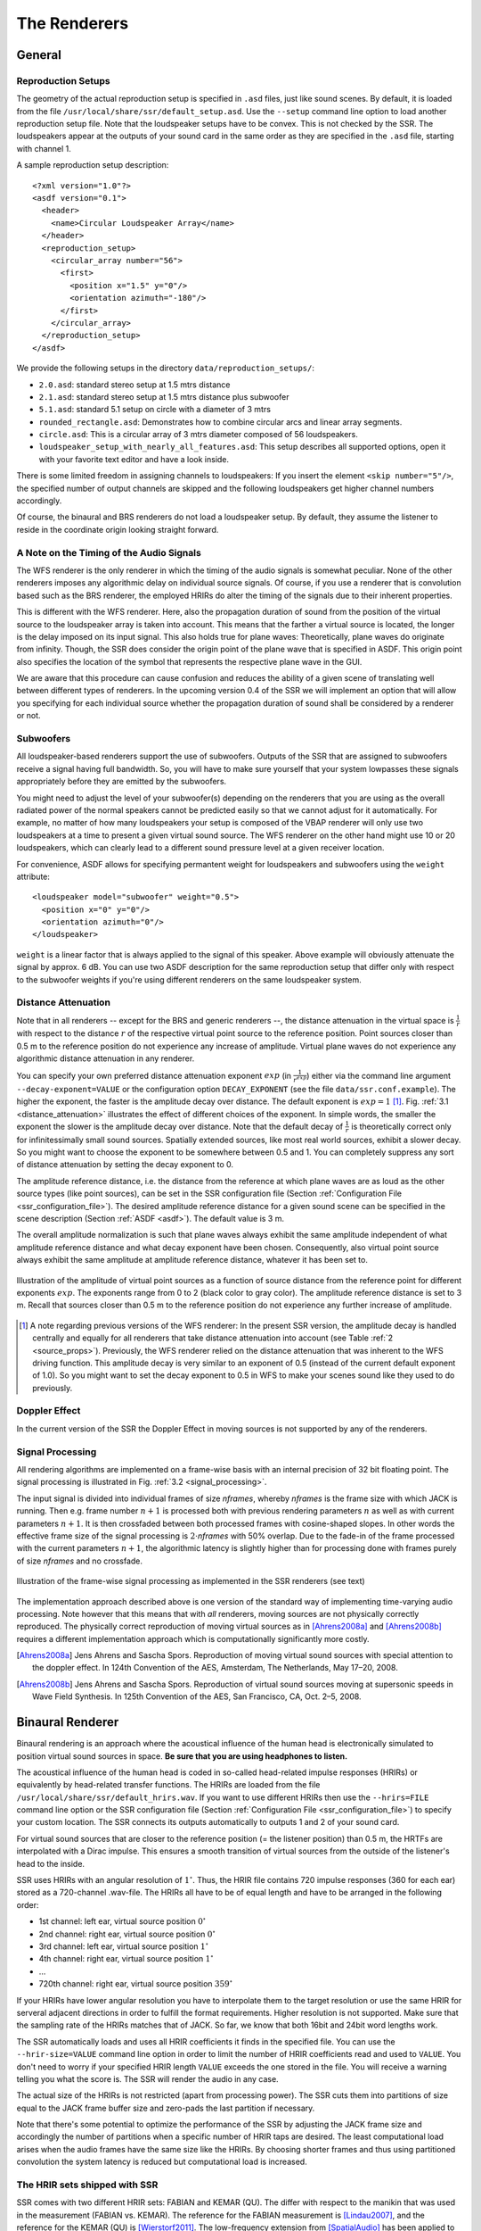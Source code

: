 .. ****************************************************************************
 * Copyright © 2012-2014 Institut für Nachrichtentechnik, Universität Rostock *
 * Copyright © 2006-2014 Quality & Usability Lab,                             *
 *                       Telekom Innovation Laboratories, TU Berlin           *
 *                                                                            *
 * This file is part of the SoundScape Renderer (SSR).                        *
 *                                                                            *
 * The SSR is free software:  you can redistribute it and/or modify it  under *
 * the terms of the  GNU  General  Public  License  as published by the  Free *
 * Software Foundation, either version 3 of the License,  or (at your option) *
 * any later version.                                                         *
 *                                                                            *
 * The SSR is distributed in the hope that it will be useful, but WITHOUT ANY *
 * WARRANTY;  without even the implied warranty of MERCHANTABILITY or FITNESS *
 * FOR A PARTICULAR PURPOSE.                                                  *
 * See the GNU General Public License for more details.                       *
 *                                                                            *
 * You should  have received a copy  of the GNU General Public License  along *
 * with this program.  If not, see <http://www.gnu.org/licenses/>.            *
 *                                                                            *
 * The SSR is a tool  for  real-time  spatial audio reproduction  providing a *
 * variety of rendering algorithms.                                           *
 *                                                                            *
 * http://spatialaudio.net/ssr                           ssr@spatialaudio.net *
 ******************************************************************************

.. _renderers:

The Renderers
=============

General
-------

.. _reproduction_setups:

Reproduction Setups
~~~~~~~~~~~~~~~~~~~

The geometry of the actual reproduction setup is specified in ``.asd``
files, just like sound scenes. By default, it is loaded from the file
``/usr/local/share/ssr/default_setup.asd``. Use the ``--setup`` command
line option to load another reproduction setup file. Note that the
loudspeaker setups have to be convex. This is not checked by the SSR.
The loudspeakers appear at the outputs of your sound card in the same
order as they are specified in the ``.asd`` file, starting with channel
1.

A sample reproduction setup description:

::

    <?xml version="1.0"?>
    <asdf version="0.1">
      <header>
        <name>Circular Loudspeaker Array</name>
      </header>
      <reproduction_setup>
        <circular_array number="56">
          <first>
            <position x="1.5" y="0"/>
            <orientation azimuth="-180"/>
          </first>
        </circular_array>
      </reproduction_setup>
    </asdf>

We provide the following setups in the directory
``data/reproduction_setups/``:

-  ``2.0.asd``: standard stereo setup at 1.5 mtrs distance

-  ``2.1.asd``: standard stereo setup at 1.5 mtrs distance plus
   subwoofer

-  ``5.1.asd``: standard 5.1 setup on circle with a diameter of 3 mtrs

-  ``rounded_rectangle.asd``: Demonstrates how to combine circular arcs
   and linear array segments.

-  ``circle.asd``: This is a circular array of 3 mtrs diameter composed
   of 56 loudspeakers.

-  ``loudspeaker_setup_with_nearly_all_features.asd``: This setup
   describes all supported options, open it with your favorite text
   editor and have a look inside.

There is some limited freedom in assigning channels to
loudspeakers: If you insert the element ``<skip number="5"/>``, the
specified number of output channels are skipped and the following
loudspeakers get higher channel numbers accordingly.

Of course, the binaural and BRS renderers do not load a loudspeaker
setup. By default, they assume the listener to reside in the coordinate
origin looking straight forward.

A Note on the Timing of the Audio Signals
~~~~~~~~~~~~~~~~~~~~~~~~~~~~~~~~~~~~~~~~~

The WFS renderer is the only renderer in which the timing of the audio
signals is somewhat peculiar. None of the other renderers imposes any
algorithmic delay on individual source signals. Of course, if you use a
renderer that is convolution based such as the BRS renderer, the
employed HRIRs do alter the timing of the signals due to their inherent
properties.

This is different with the WFS renderer. Here, also the propagation
duration of sound from the position of the virtual source to the
loudspeaker array is taken into account. This means that the farther a virtual
source is located, the longer is the delay imposed on its input signal.
This also holds true for plane waves: Theoretically, plane waves do
originate from infinity. Though, the SSR does consider the origin point
of the plane wave that is specified in ASDF. This origin point also
specifies the location of the symbol that represents the respective
plane wave in the GUI.

We are aware that this procedure can cause confusion and reduces the
ability of a given scene of translating well between different types of
renderers. In the upcoming version 0.4 of the SSR we will implement an
option that will allow you specifying for each individual source whether
the propagation duration of sound shall be considered by a renderer or
not.

Subwoofers
~~~~~~~~~~

All loudspeaker-based renderers support the use of subwoofers. Outputs of the 
SSR that are assigned to subwoofers receive a signal having full bandwidth. So,
you will have to make sure yourself that your system lowpasses these signals
appropriately before they are emitted by the subwoofers.

You might need to adjust the level of your subwoofer(s) depending on the 
renderers that you are using as the overall radiated power of the normal 
speakers cannot be predicted easily so that we cannot adjust for it 
automatically. For example, no matter of how many loudspeakers your setup is 
composed of the VBAP renderer will only use two loudspeakers at a time to 
present a given virtual sound source. The WFS renderer on the other hand might 
use 10 or 20 loudspeakers, which can clearly lead to a different sound pressure
level at a given receiver location.

For convenience, ASDF allows for specifying permantent weight for loudspeakers 
and subwoofers using the ``weight`` attribute:

::

    <loudspeaker model="subwoofer" weight="0.5">
      <position x="0" y="0"/>
      <orientation azimuth="0"/>
    </loudspeaker>

``weight`` is a linear factor that is always applied to the signal of this 
speaker. Above example will obviously attenuate the signal by approx. 6 dB. You 
can use two ASDF description for the same reproduction setup that 
differ only with respect to the subwoofer weights if you're using different 
renderers on the same loudspeaker system.

Distance Attenuation
~~~~~~~~~~~~~~~~~~~~

Note that in all renderers -- except for the BRS and generic renderers --, the 
distance attenuation in the virtual space is :math:`\frac{1}{r}` with respect 
to the distance :math:`r` of the respective virtual point source to the
reference position. Point sources closer than 0.5 m to the reference position
do not experience any increase of amplitude. Virtual plane waves do not
experience any algorithmic distance attenuation in any renderer. 

You can specify your own preferred distance attenuation exponent :math:`exp`
(in :math:`\frac{1}{r^{exp}}`) either via the command line argument 
``--decay-exponent=VALUE`` or the configuration option ``DECAY_EXPONENT`` (see
the file ``data/ssr.conf.example``). The higher the exponent, the faster is the
amplitude decay over distance. The default exponent is 
:math:`exp = 1` [1]_. Fig. :ref:`3.1 <distance_attenuation>` illustrates the effect 
of different choices of the exponent. In simple words, the smaller the exponent
the slower is the amplitude decay over distance. Note that the default decay of
:math:`\frac{1}{r}` is theoretically correct only for infinitessimally small 
sound sources. Spatially extended sources, like most real world sources, exhibit 
a slower decay. So you might want to choose the exponent to be somewhere between 
0.5 and 1. You can completely suppress any sort of distance attenuation by
setting the decay exponent to 0.

The amplitude reference distance, i.e. the distance from the reference
at which plane waves are as loud as the other source types (like point
sources), can be set in the SSR configuration file
(Section :ref:`Configuration File <ssr_configuration_file>`). The desired
amplitude reference distance for a given sound scene can be specified in
the scene description (Section :ref:`ASDF <asdf>`). The default value is 3 m.

The overall amplitude normalization is such that plane waves always exhibit the
same amplitude independent of what amplitude reference distance and what decay
exponent have been chosen. Consequently, also virtual point source always
exhibit the same amplitude at amplitude reference distance, whatever it has
been set to.

.. _distance_attenuation:

.. figure:: images/distance_attenuation.png
    :align: center

    Illustration of the amplitude of virtual point sources as a function of
    source distance from the reference point for different exponents
    :math:`exp`. The exponents range from 0 to 2 (black color to gray color).
    The amplitude reference distance is set to 3 m. Recall that sources 
    closer than 0.5 m to the reference position do not experience any further 
    increase of amplitude.

.. [1]
   A note regarding previous versions of the WFS renderer: In the present SSR
   version, the amplitude decay is handled centrally and equally for all
   renderers that take distance attenuation into account (see Table 
   :ref:`2 <source_props>`). Previously, the WFS renderer relied on the distance
   attenuation that was inherent to the WFS driving function. This amplitude
   decay is very similar to an exponent of 0.5 (instead of the current default
   exponent of 1.0). So you  might want to set the decay exponent to 0.5 in WFS
   to make your scenes sound like they used to do previously.

Doppler Effect
~~~~~~~~~~~~~~

In the current version of the SSR the Doppler Effect in moving sources
is not supported by any of the renderers.

Signal Processing
~~~~~~~~~~~~~~~~~

All rendering algorithms are implemented on a frame-wise basis with an
internal precision of 32 bit floating point. The signal processing is
illustrated in Fig. :ref:`3.2 <signal_processing>`.

The input signal is divided into individual frames of size *nframes*,
whereby *nframes* is the frame size with which JACK is running. Then
e.g. frame number :math:`n+1` is processed both with previous rendering
parameters :math:`n` as well as with current parameters :math:`n+1`\ .
It is then crossfaded between both processed frames with cosine-shaped
slopes. In other words the effective frame size of the signal processing
is :math:`2\cdot`\ *nframes* with 50% overlap. Due to the
fade-in of the frame processed with the current parameters :math:`n+1`\ ,
the algorithmic latency is slightly higher than for processing done with
frames purely of size *nframes* and no crossfade.

.. _signal_processing:

.. figure:: images/signal_processing.png
    :align: center

    Illustration of the frame-wise signal processing
    as implemented in the SSR renderers (see text)

The implementation approach described above is one version of the
standard way of implementing time-varying audio processing. Note however
that this means that with *all* renderers, moving sources are not
physically correctly reproduced. The physically correct reproduction of
moving virtual sources as in [Ahrens2008a]_ and [Ahrens2008b]_ requires a
different implementation
approach which is computationally significantly more costly.

.. [Ahrens2008a] Jens Ahrens and Sascha Spors. Reproduction of moving virtual
    sound sources with special attention to the doppler effect. In 124th
    Convention of the AES, Amsterdam, The Netherlands, May 17–20, 2008.

.. [Ahrens2008b] Jens Ahrens and Sascha Spors. Reproduction of virtual sound
    sources moving at supersonic speeds in Wave Field Synthesis. In 125th
    Convention of the AES, San Francisco, CA, Oct. 2–5, 2008.

.. _binaural_renderer:

Binaural Renderer
-----------------

Binaural rendering is an approach where the acoustical influence of the
human head is electronically simulated to position virtual sound sources
in space. **Be sure that you are using headphones to listen.**

The acoustical influence of the human head is coded in so-called
head-related impulse responses (HRIRs) or equivalently by head-related transfer functions.
The HRIRs are loaded from the file ``/usr/local/share/ssr/default_hrirs.wav``. If you want
to use different HRIRs then use the ``--hrirs=FILE`` command line option or the
SSR configuration file
(Section :ref:`Configuration File <ssr_configuration_file>`) to specify
your custom location. The SSR connects its outputs automatically to
outputs 1 and 2 of your sound card.

For virtual sound sources that are closer to the reference position (=
the listener position) than 0.5 m, the HRTFs are interpolated with a
Dirac impulse. This ensures a smooth transition of virtual sources from
the outside of the listener's head to the inside.

SSR uses HRIRs with an angular resolution of :math:`1^\circ`\ . Thus,
the HRIR file contains 720 impulse responses (360 for each ear) stored
as a 720-channel .wav-file. The HRIRs all have to be of equal length and
have to be arranged in the following order:

-  1st channel: left ear, virtual source position :math:`0^\circ`

-  2nd channel: right ear, virtual source position :math:`0^\circ`

-  3rd channel: left ear, virtual source position :math:`1^\circ`

-  4th channel: right ear, virtual source position :math:`1^\circ`

-  ...

-  720th channel: right ear, virtual source position :math:`359^\circ`

If your HRIRs have lower angular resolution you have to interpolate them
to the target resolution or use the same HRIR for serveral adjacent
directions in order to fulfill the format requirements. Higher
resolution is not supported. Make sure that the sampling rate of the
HRIRs matches that of JACK. So far, we know that both 16bit and 24bit
word lengths work.

The SSR automatically loads and uses all HRIR coefficients it finds in
the specified file. You can use the ``--hrir-size=VALUE`` command line
option in order to limit the number of HRIR coefficients read and used
to ``VALUE``. You don't need to worry if your specified HRIR length
``VALUE`` exceeds the one stored in the file. You will receive a warning
telling you what the score is. The SSR will render the audio in any
case.

The actual size of the HRIRs is not restricted (apart from processing
power). The SSR cuts them into partitions of size equal to the JACK
frame buffer size and zero-pads the last partition if necessary.

Note that there's some potential to optimize the performance of the SSR
by adjusting the JACK frame size and accordingly the number of
partitions when a specific number of HRIR taps are desired. The least
computational load arises when the audio frames have the same size like
the HRIRs. By choosing shorter frames and thus using partitioned
convolution the system latency is reduced but computational load is
increased.

The HRIR sets shipped with SSR
~~~~~~~~~~~~~~~~~~~~~~~~~~~~~~

SSR comes with two different HRIR sets: FABIAN and KEMAR (QU). The differ with respect to
the manikin that was used in the measurement (FABIAN vs. KEMAR). The reference for the 
FABIAN measurement is [Lindau2007]_, and the reference for the KEMAR (QU) is 
[Wierstorf2011]_. The low-frequency extension from [SpatialAudio]_ has been applied to the
KEMAR (QU) HRTFs.

You will find all sets in the folder ``data/impulse_responses/hrirs/``. 
The suffix ``_eq`` in the file name indicates the equalized data. The unequalized data is
of course also there. See the file 
``data/impulse_responses/hrirs/hrirs_fabian_documentation.pdf`` for a few more details on
the FABIAN measurement.

Starting with SSR release 0.5.0, the default HRIR set that is loaded is headphone
compensated, i.e., we equalized the HRIRs a bit in order to compensate for the alterations 
that a typical pair of headphones would apply to the ear signals. Note that by design, 
headphones do not have a flat transfer function. However, when performing binaural
rendering, we need the headphones to be transparent. Our equalization may not be 
perfect for all headphones or earbuds as these can exhibit very different properties 
between different models. 

We chose a frequency sampling-based minimum-phase filter design. The transfer functions 
and impulse responses of the two compensation filters are depicted in Fig. :ref:`3.3 
<hrir_comp_filters>`. The impulse responses themselves can be found in the same folder 
like the HRIRs (see above). The length is 513 taps so that the unequalized
HRIRs are 512 taps long, the equalized ones are 1024 taps long.

.. _hrir_comp_filters:

.. figure:: images/hrir_comp_filters.png
    :align: center

    Magnitude transfer functions and impulse responses of the headphone compensation / 
    equalization filters
    
Recall that there are several ways of defining which HRIR set is loaded, for example the
``HRIR_FILE_NAME`` in the :ref:`SSR configuration files<ssr_configuration_file>` property,
or the command line option ``--hrirs=FILE``.

.. [Lindau2007] Alexander Lindau and Stefan Weinzierl. FABIAN - Schnelle
    Erfassung binauraler Raumimpulsantworten in mehreren Freiheitsgraden. In
    Fortschritte der Akustik, DAGA Stuttgart, 2007.
    
.. [Wierstorf2011] Hagen Wierstorf, Matthias Geier, Alexander Raake, and Sascha Spors. A 
    Free Database of Head-Related Impulse Response Measurements in the Horizontal Plane 
    with Multiple Distances. In 130th Convention of the Audio Engineering Society (AES), 
    May 2011.
    
.. [SpatialAudio] https://github.com/spatialaudio/lf-corrected-kemar-hrtfs (commit 5b5ec8)

Preparing HRIR sets
~~~~~~~~~~~~~~~~~~~

You can easily prepare your own HRIR sets for use with the SSR by
adopting the MATLAB script ``data/matlab_scripts/prepare_hrirs_cipic.m``
to your needs. This script converts the HRIRs of the KEMAR manikin
included in the CIPIC database [AlgaziCIPIC]_ to the format that the SSR
expects. See the script for further information and how to obtain the raw HRIRs. Note that
the KEMAR (CIPIC) HRIRs are not identical to the KEMAR (QU) ones.

.. [AlgaziCIPIC] V. Ralph Algazi. The CIPIC HRTF database.
    http://interface.cipic.ucdavis.edu/CIL_html/CIL_HRTF_database.htm.

.. _brs:

Binaural Room Synthesis Renderer
--------------------------------

The Binaural Room Synthesis (BRS) renderer is a binaural renderer (refer
to Section :ref:`Binaural Renderer <binaural_renderer>`) which uses one
dedicated
HRIR set of each individual sound source. The motivation is to have more
realistic reproduction than in simple binaural rendering. In this
context HRIRs are typically referred to as binaural room impulse
responses (BRIRs).

Note that the BRS renderer does not consider any specification of a
virtual source's position. The positions of the virtual sources
(including their distance) are exclusively coded in the BRIRs.
Consequently, the BRS renderer does not apply any distance attenuation.
It only applies the respective source's gain and the master volume. No
interpolation with a Dirac as in the binaural renderer is performed for
very close virtual sources. The only quantity which is explicitely
considered is the orientation of the receiver, i.e. the reference.
Therefore, specification of meaningful source and receiver positions is
only necessary when a correct graphical illustration is desired.

The BRIRs are stored in the a format similar to the one for the HRIRs
for the binaural renderer (refer to
Section :ref:`Binaural Renderer <binaural_renderer>`). However, there is a
fundamental difference: In order to be consequent, the different
channels do not hold the data for different positions of the virtual
sound source but they hold the information for different head
orientations. Explicitely,

-  1st channel: left ear, head orientation :math:`0^\circ`

-  2nd channel: right ear, head orientation :math:`0^\circ`

-  3rd channel: left ear, head orientation :math:`1^\circ`

-  4th channel: right ear, head orientation :math:`1^\circ`

-  ...

-  720th channel: right ear, head orientation :math:`359^\circ`

In order to assign a set of BRIRs to a given sound source an appropriate
scene description in ``.asd``-format has to be prepared (refer also to
Section :ref:`Audio Scenes <audio_scenes>`). As shown in ``brs_example.asd``
(from the example scenes), a virtual source has the optional property
``properties_file`` which holds the location of the file containing the
desired BRIR set. The location to be specified is relative to the folder
of the scene file. Note that -- as described above -- specification of the
virtual source's position does not affect the audio processing. If you
do not specify a BRIR set for each virtual source, then the renderer
will complain and refuse processing the respective source.

We have measured the BRIRs of the FABIAN
manikin in one of our mid-size meeting rooms called Sputnik with 8
different source positions. Due to the file size, we have not included
them in the release. You can obtain the data from [BRIRs]_.

.. [BRIRs] The Sputnik BRIRs can be obtained from here: https://dev.qu.tu-berlin.de/projects/measurements/wiki/Impulse_Response_Measurements.
    More BRIR repositories are compiled here: http://www.soundfieldsynthesis.org/other-resources/#impulse-responses. 

Vector Base Amplitude Panning Renderer
--------------------------------------

The Vector Base Amplitude Panning (VBAP) renderer uses the algorithm
described in [Pulkki1997]_. It tries to find a loudspeaker pair between which
the phantom source is located (in VBAP you speak of a phantom source rather
than a virtual one). If it does find a loudspeaker pair whose angle is
smaller than :math:`180^\circ` then it calculates the weights
:math:`g_l` and :math:`g_r` for the left and right loudspeaker as

.. math::

   g_{l,r} = \frac{\cos\phi \sin \phi_0 \pm \sin \phi \cos \phi_0}
   {2\cos \phi_0 \sin \phi_0}.

:math:`\phi_0` is half the angle between the two loudspeakers with
respect to the listening position, :math:`\phi` is the angle between the
position of the phantom source and the direction "between the
loudspeakers".

If the VBAP renderer can not find a loudspeaker pair whose angle is
smaller than :math:`180^\circ` then it uses the closest loudspeaker
provided that the latter is situated within :math:`30^\circ`\ . If not,
then it does not render the source. If you are in verbosity level 2
(i.e. start the SSR with the ``-vv`` option) you'll see a notification
about what's happening.

Note that all virtual source types (i.e. point and plane sources) are
rendered as phantom sources.

Contrary to WFS, non-uniform distributions of loudspeakers are ok here.
Ideally, the loudspeakers should be placed on a circle around the
reference position. You can optionally specify a delay for each
loudspeakers in order to compensate some amount of misplacement. In the
ASDF (refer to Section :ref:`ASDF <asdf>`), each loudspeaker has the optional
attribute ``delay`` which determines the delay in seconds to be applied
to the respective loudspeaker. Note that the specified delay will be
rounded to an integer factor of the temporal sampling period. With 44.1
kHz sampling frequency this corresponds to an accuracy of 22.676
:math:`\mu`\ s, respectively an accuracy of 7.78 mm in terms of
loudspeaker placement. Additionally, you can specify a weight for each
loudspeaker in order to compensate for irregular setups. In the ASDF
format (refer to Section :ref:`ASDF <asdf>`), each loudspeaker has the optional
attribute ``weight`` which determines the linear (!) weight to be
applied to the respective loudspeaker. An example would be

::

    <loudspeaker delay="0.005" weight="1.1">
            <position x="1.0" y="-2.0"/>
            <orientation azimuth="-30"/>
    </loudspeaker>

Delay defaults to 0 if not specified, weight defaults to 1.

Although principally suitable, we do not recommend to use our amplitude
panning algorithm for dedicated 5.1 (or comparable) mixdowns. Our VBAP
renderer only uses adjacent loudspeaker pairs for panning which does not
exploit all potentials of such a loudspeaker setup. For the mentioned
formats specialized panning processes have been developed also employing
non-adjacent loudspeaker pairs if desired.

The VBAP renderer is rather meant to be used with non-standardized
setups.

.. [Pulkki1997] Ville Pulkki. Virtual sound source positioning using Vector
    Base Amplitude Panning. In Journal of the Audio Engineering Society (JAES),
    Vol.45(6), June 1997.

Wave Field Synthesis Renderer
-----------------------------

The Wave Field Synthesis (WFS) renderer is the only renderer so far
that discriminates between virtual point sources and plane waves. It
implements the simple (far-field) driving function given in [Spors2008]_. Note
that we have only
implemented a temporary solution to reduce artifacts when virtual sound
sources are moved. This topic is subject to ongoing research. We will
work on that in the future. In the SSR configuration file
(Section :ref:`Configuration File <ssr_configuration_file>`) you can
specify an overall predelay (this is necessary to render focused
sources) and the overall length of the involved delay lines. Both values
are given in samples.

.. [Spors2008] Sascha Spors, Rudolf Rabenstein, and Jens Ahrens. The theory of
    Wave Field Synthesis revisited. In 124th Convention of the AES, Amsterdam,
    The Netherlands, May 17–20, 2008.

Prefiltering
~~~~~~~~~~~~

As you might know, WFS requires a spectral correction additionally to
the delay and weighting of the input signal. Since this spectral
correction is equal for all loudspeakers, it needs to be performed only
once on the input. We are working on an automatic generation of the
required filter. Until then, we load the impulse response of the desired
filter from a .wav-file which is specified via the ``--prefilter=FILE``
command line option (see Section :ref:`Running SSR <running_ssr>`) or in the
SSR configuration file
(Section :ref:`Configuration File <ssr_configuration_file>`). Make sure
that the specified audio file contains only one channel. Files with a
differing number of channels will not be loaded. Of course, the sampling
rate of the file also has to match that of the JACK server.

Note that the filter will be zero-padded to the next highest power of 2.
If the resulting filter is then shorter than the current JACK frame
size, each incoming audio frame will be divided into subframes for
prefiltering. That means, if you load a filter of 100 taps and JACK
frame size is 1024, the filter will be padded to 128 taps and
prefiltering will be done in 8 cycles. This is done in order to save
processing power since typical prefilters are much shorter than typical
JACK frame sizes. Zero-padding the prefilter to the JACK frame size
usually produces large overhead. If the prefilter is longer than the
JACK frame buffer size, the filter will be divided into partitions whose
length is equal to the JACK frame buffer size.

If you do not specify a filter, then no prefiltering is performed. This
results in a boost of bass frequencies in the reproduced sound field.

In order to assist you in the design of an appropriate prefilter, we
have included the MATLAB script
``data/matlab_scripts/make_wfs_prefilter.m`` which does the job. In the
very top of the file, you can specify the sampling frequency, the
desired length of the filter as well as the lower and upper frequency
limits of the spectral correction. The lower limit should be chosen such
that the subwoofer of your system receives a signal which is not
spectrally altered. This is due to the fact that only loudspeakers which
are part of an array of loudspeakers need to be corrected. The lower
limit is typically around 100 Hz. The upper limit is given by the
spatial aliasing frequency. The spatial aliasing is dependent on the
mutual distance of the loudspeakers, the distance of the considered
listening position to the loudspeakers, and the array geometry. See [Spors2006]
_ for
detailed information on how to determine the spatial aliasing frequency
of a given loudspeaker setup. The spatial aliasing frequency is
typically between 1000 Hz and 2000 Hz. For a theoretical treatment of
WFS in general and also the prefiltering, see [Spors2008]_.

The script ``make_wfs_prefilter.m`` will save the impulse response of
the designed filter in a file like ``wfs_prefilter_120_1500_44100.wav``.
From the file name you can extract that the spectral correction starts
at 120 Hz and goes up to 1500 Hz at a sampling frequency of 44100 Hz.
Check the folder ``data/impules_responses/wfs_prefilters`` for a small
selection of prefilters.

.. [Spors2006] Sascha Spors and Rudolf Rabenstein. Spatial aliasing artifacts
    produced by linear and circular loudspeaker arrays used for Wave
    Field Synthesis. In 120th Convention of the AES, Paris, France, 
    May 20–23, 2006.

Tapering
~~~~~~~~

When the listening area is not enclosed by the loudspeaker setup,
artifacts arise in the reproduced sound field due to the limited
aperture. This problem of spatial truncation can be reduced by so-called
tapering. Tapering is essentially an attenuation of the loudspeakers
towards the ends of the setup. As a consequence, the boundaries of the
aperture become smoother which reduces the artifacts. Of course, no
benefit comes without a cost. In this case the cost is amplitude errors
for which the human ear fortunately does not seem to be too sensitive.

In order to taper, you can assign the optional attribute ``weight`` to
each loudspeaker in ASDF format (refer to Section [sec:asdf]). The
``weight`` determines the linear (!) weight to be applied to the
respective loudspeaker. It defaults to 1 if it is not specified.

Ambisonics Amplitude Panning Renderer
-------------------------------------

The Ambisonics Amplitude Panning (AAP) renderer does very simple
Ambisonics rendering. It does amplitude panning by simultaneously using
all loudspeakers that are not subwoofers to reproduce a virtual source
(contrary to the VBAP renderer which uses only two loudspeakers at a
time). Note that the loudspeakers should ideally be arranged on a circle
and the reference should be the center of the circle. The renderer
checks for that and applies delays and amplitude corrections to all
loudspeakers that are closer to the reference than the farthest. This
also includes subwoofers. If you do not want close loudspeakers to be
delayed, then simply specify their location in the same direction like
its actual position but at a larger distance from the reference. Then
the graphical illustration will not be perfectly aligned with the real
setup, but the audio processing will take place as intended. Note that
the AAP renderer ignores delays assigned to an individual loudspeaker in
ASDF. On the other hand, it does consider weights assigned to the
loudspeakers. This allows you to compensate for irregular loudspeaker
placement.

Note finally that AAP does not allow to encode the distance of a virtual
sound source since it is a simple panning renderer. All sources will
appear at the distance of the loudspeakers.

If you do not explicitly specify an Ambisonics order, then the maximum
order which makes sense on the given loudspeaker setup will be used. The
automatically chosen order will be one of :math:`(L-1)/2` for an odd number
:math:`L` of loudspeakers and accordingly for even numbers.

You can manually set the order via a command line option
(Section :ref:`Running SSR <running_ssr>`) or the SSR configuration file
(Section :ref:`Configuration File <ssr_configuration_file>`). We therefore
do not explicitly discriminate between "higher order" and "lower order"
Ambisonics since this is not a fundamental property. And where does
"lower order" end and "higher order" start anyway?

Note that the graphical user interface will not indicate the activity of
the loudspeakers since theoretically all loudspeakers contribute to the
sound field of a virtual source at any time.

Conventional driving function
~~~~~~~~~~~~~~~~~~~~~~~~~~~~~

By default we use the standard Ambisonics panning function presented,
for example, in [Neukom2007]_. It reads

.. math::

   d(\alpha_0)  = \frac{\sin\left ( \frac{2M+1}{2} \ (\alpha_0 -
   \alpha_\textrm{s})\right )} {(2M+1) \ \sin \left ( \frac{\alpha_0 -
   \alpha_\textrm{s}}{2} \right ) },

whereby :math:`\alpha_0` is the azimuth angle of the position of the
considered secondary source, :math:`\alpha_\textrm{s}` is the azimuth
angle of the position of the virtual source, both in radians, and :math:`M` is 
the Ambisonics order.

In-phase driving function
~~~~~~~~~~~~~~~~~~~~~~~~~

The conventional driving function leads to both positive and negative
weights for individual loudspeakers. An object (e.g. a listener)
introduced into the listening area can lead to an imperfect interference
of the wave fields of the individual loudspeakers and therefore to an
inconsistent perception. Furthermore, conventional Ambisonics panning
can lead to audible artifacts for fast source motions since it can
happen that the weights of two adjacent audio frames have a different
algebraic sign.

These problems can be worked around when only positive weights are
applied on the input signal (*in-phase* rendering). This can be
accomplished via the in-phase driving function given e.g. in [Neukom2007]_ 
reading

.. math:: d(\alpha_0) = \cos^{2M} \left (\frac{\alpha_0 - \alpha_\textrm{s}}{2}
 \right ) \ . \nonumber

Note that in-phase rendering leads to a less precise localization of the
virtual source and other unwanted perceptions. You can enable in-phase
rendering via the according command-line option or you can set the
``IN_PHASE_RENDERING`` property in the SSR configuration file (see
section :ref:`Configuration File <ssr_configuration_file>`) to be
``TRUE`` or ``true``.

.. [Neukom2007] Martin Neukom. Ambisonic panning. In 123th Convention of the
    AES, New York, NY, USA, Oct. 5–8, 2007.

Generic Renderer
----------------

The generic renderer turns the SSR into a multiple-input-multiple-output
convolution engine. You have to use an ASDF file in which the attribute
``properties_file`` of the individual sound source has to be set
properly. That means that the indicated file has to be a multichannel
file with the same number of channels like loudspeakers in the setup.
The impulse response in the file at channel 1 represents the driving
function for loudspeaker 1 and so on.

Be sure that you load a reproduction setup with the corresponding number
of loudspeakers.

It is obviously not possible to move virtual sound sources since the
loaded impulse responses are static. We use this renderer in order to
test advanced methods before implementing them in real-time or to
compare two different rendering methods by having one sound source in
one method and another sound source in the other method.

Download the ASDF examples from http://spatialaudio.net/ssr/ and check out the
file ``generic_renderer_example.asd`` which comes with all required data.

.. _loudspeaker_properties:

==================   ================   ======
      ..             individual delay   weight
------------------   ----------------   ------
 binaural renderer      *-*              *-*
 BRS renderer           *-*              *-*
 VBAP renderer          *+*              *+*
 WFS renderer           *-*              *+*
 AAP renderer          autom.            *+*
 generic renderer       *-*              *-*
==================   ================   ======


Table 1: Loudspeaker properties considered by the different renderers.

.. _source_props:

=================   ======   =====  ========  ================  ====================  =================
       ..           gain     mute   position  orientation [2]_  distance attenuation  model
-----------------   ------   -----  --------  ----------------  --------------------  -----------------
binaural renderer    *+*     *+*     *+*         *+*                   *+*            only w.r.t. ampl.
BRS renderer         *+*     *+*     *-*         *-*                   *-*              *-*
VBAP renderer        *+*     *+*     *+*         *+*                   *+*            only w.r.t. ampl.
WFS renderer         *+*     *+*     *+*         *+*                   *+*              *+*
AAP renderer         *+*     *+*     *+*         *-*                   *+*            only w.r.t. ampl.
generic renderer     *+*     *+*     *-*         *-*                   *-*              *-*
=================   ======   =====  ========  ================  ====================  =================

Table 2: Virtual source's properties considered by the different renderers.

Summary
-------

Tables :ref:`1 <loudspeaker_properties>` and :ref:`2 <source_props>` summarize
the functionality of the
SSR renderers.

.. [2]
   So far, only planar sources have a defined orientation. By default, their
   orientation is always pointing from their nominal position to the reference
   point no matter where you move them. Any other information or updates on the 
   orientation are ignored. You can changes this behavior by using either the 
   command line option ``--no-auto-rotation``, using the ``AUTO_ROTATION`` 
   configuration parameter, or hitting ``r`` in the GUI.
